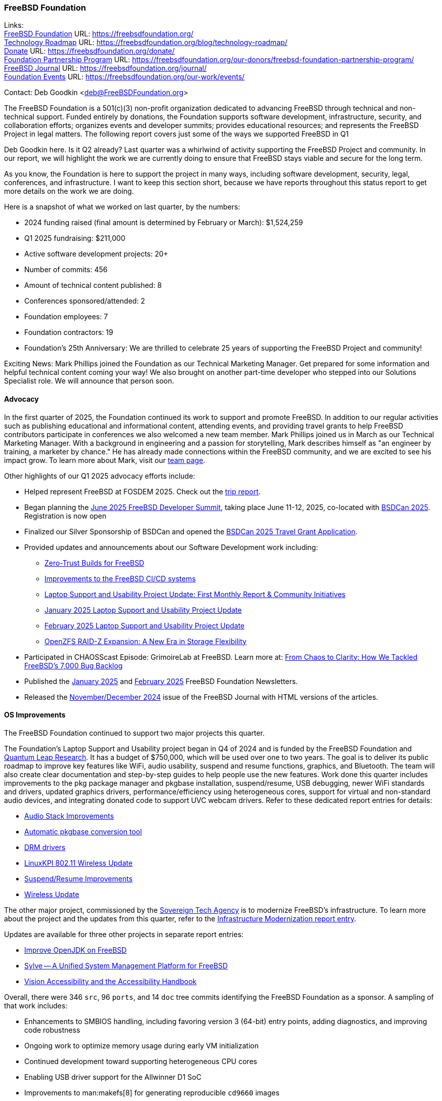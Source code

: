=== FreeBSD Foundation

Links: +
link:https://freebsdfoundation.org/[FreeBSD Foundation] URL: link:https://freebsdfoundation.org/[] +
link:https://freebsdfoundation.org/blog/technology-roadmap/[Technology Roadmap] URL: link:https://freebsdfoundation.org/blog/technology-roadmap/[] +
link:https://freebsdfoundation.org/donate/[Donate] URL: link:https://freebsdfoundation.org/donate/[] +
link:https://freebsdfoundation.org/our-donors/freebsd-foundation-partnership-program/[Foundation Partnership Program] URL: link:https://freebsdfoundation.org/our-donors/freebsd-foundation-partnership-program/[] +
link:https://freebsdfoundation.org/journal/[FreeBSD Journal] URL: link:https://freebsdfoundation.org/journal/[] +
link:https://freebsdfoundation.org/our-work/events/[Foundation Events] URL: link:https://freebsdfoundation.org/our-work/events/[]

Contact: Deb Goodkin <deb@FreeBSDFoundation.org>

The FreeBSD Foundation is a 501(c)(3) non-profit organization dedicated to advancing FreeBSD through technical and non-technical support.
Funded entirely by donations, the Foundation supports software development, infrastructure, security, and collaboration efforts; organizes events and developer summits; provides educational resources; and represents the FreeBSD Project in legal matters.
The following report covers just some of the ways we supported FreeBSD in Q1

Deb Goodkin here.
Is it Q2 already?
Last quarter was a whirlwind of activity supporting the FreeBSD Project and community.
In our report, we will highlight the work we are currently doing to ensure that FreeBSD stays viable and secure for the long term.

As you know, the Foundation is here to support the project in many ways, including software development, security, legal, conferences, and infrastructure.
I want to keep this section short, because we have reports throughout this status report to get more details on the work we are doing.

Here is a snapshot of what we worked on last quarter, by the numbers:

* 2024 funding raised (final amount is determined by February or March): $1,524,259
* Q1 2025 fundraising: $211,000
* Active software development projects: 20+
* Number of commits: 456
* Amount of technical content published: 8
* Conferences sponsored/attended: 2
* Foundation employees: 7
* Foundation contractors: 19
* Foundation's 25th Anniversary: We are thrilled to celebrate 25 years of supporting the FreeBSD Project and community!

Exciting News: Mark Phillips joined the Foundation as our Technical Marketing Manager.
Get prepared for some information and helpful technical content coming your way!
We also brought on another part-time developer who stepped into our Solutions Specialist role.
We will announce that person soon.

==== Advocacy

In the first quarter of 2025, the Foundation continued its work to support and promote FreeBSD.
In addition to our regular activities such as publishing educational and informational content, attending events, and providing travel grants to help FreeBSD contributors participate in conferences we also welcomed a new team member.
Mark Phillips joined us in March as our Technical Marketing Manager.
With a background in engineering and a passion for storytelling, Mark describes himself as "an engineer by training, a marketer by chance."
He has already made connections within the FreeBSD community, and we are excited to see his impact grow.
To learn more about Mark, visit our link:https://freebsdfoundation.org/about-us/our-team/[team page].

Other highlights of our Q1 2025 advocacy efforts include:

* Helped represent FreeBSD at FOSDEM 2025.
  Check out the link:https://freebsdfoundation.org/blog/advocating-for-freebsd-a-fosdem-2025-trip-report/[trip report].
* Began planning the link:https://wiki.freebsd.org/DevSummit/202506[June 2025 FreeBSD Developer Summit], taking place June 11-12, 2025, co-located with link:https://www.bsdcan.org/2025[BSDCan 2025].
  Registration is now open
* Finalized our Silver Sponsorship of BSDCan and opened the link:https://freebsdfoundation.org/what-we-do/grants/travel-grants/[BSDCan 2025 Travel Grant Application].
* Provided updates and announcements about our Software Development work including:
** link:https://freebsdfoundation.org/blog/zero-trust-builds-for-freebsd/[Zero-Trust Builds for FreeBSD]
** link:https://freebsdfoundation.org/blog/improvements-to-the-freebsd-ci-cd-systems/[Improvements to the FreeBSD CI/CD systems]
** link:https://freebsdfoundation.org/blog/laptop-support-and-usability-project-update-first-monthly-report-community-initiatives/[Laptop Support and Usability Project Update: First Monthly Report & Community Initiatives]
** link:https://freebsdfoundation.org/blog/january-2025-laptop-support-and-usability-project-update/[January 2025 Laptop Support and Usability Project Update]
** link:https://freebsdfoundation.org/blog/february-2025-laptop-support-and-usability-project-update/[February 2025 Laptop Support and Usability Project Update]
** link:https://freebsdfoundation.org/blog/openzfs-raid-z-expansion-a-new-era-in-storage-flexibility/[OpenZFS RAID-Z Expansion: A New Era in Storage Flexibility]
* Participated in CHAOSScast Episode: GrimoireLab at FreeBSD.
  Learn more at: link:https://freebsdfoundation.org/blog/from-chaos-to-clarity-how-we-tackled-freebsds-7000-bug-backlog/[From Chaos to Clarity: How We Tackled FreeBSD's 7,000 Bug Backlog]
* Published the link:https://freebsdfoundation.org/news-and-events/newsletter/19851/[January 2025] and link:https://freebsdfoundation.org/news-and-events/newsletter/february-2025-newsletter/[February 2025] FreeBSD Foundation Newsletters.
* Released the link:https://freebsdfoundation.org/our-work/journal/browser-based-edition/virtualization-2/[November/December 2024] issue of the FreeBSD Journal with HTML versions of the articles.

==== OS Improvements

The FreeBSD Foundation continued to support two major projects this quarter.

The Foundation's Laptop Support and Usability project began in Q4 of 2024 and is funded by the FreeBSD Foundation and link:https://www.ql-research.com/[Quantum Leap Research].
It has a budget of $750,000, which will be used over one to two years.
The goal is to deliver its public roadmap to improve key features like WiFi, audio usability, suspend and resume functions, graphics, and Bluetooth.
The team will also create clear documentation and step-by-step guides to help people use the new features.
Work done this quarter includes improvements to the pkg package manager and pkgbase installation, suspend/resume, USB debugging, newer WiFi standards and drivers, updated graphics drivers, performance/efficiency using heterogeneous cores, support for virtual and non-standard audio devices, and integrating donated code to support UVC webcam drivers.
Refer to these dedicated report entries for details:

* <<_audio_stack_improvements,Audio Stack Improvements>>
* <<_automatic_pkgbase_conversion_tool,Automatic pkgbase conversion tool>>
* <<_drm_drivers,DRM drivers>>
* <<_linuxkpi_802_11_wireless_update,LinuxKPI 802.11 Wireless Update>>
* <<_suspendresume_improvement,Suspend/Resume Improvements>>
* <<_wireless_update,Wireless Update>>

The other major project, commissioned by the link:https://www.sovereign.tech/[Sovereign Tech Agency] is to modernize FreeBSD's infrastructure.
To learn more about the project and the updates from this quarter, refer to the <<_infrastructure_modernization,Infrastructure Modernization report entry>>.

Updates are available for three other projects in separate report entries:

* <<_improve_openjdk_on_freebsd,Improve OpenJDK on FreeBSD>>
* <<_sylvea_unified_system_management_platform_for_freebsd,Sylve -- A Unified System Management Platform for FreeBSD>>
* <<_vision_accessibility_accessibility_handbook,Vision Accessibility and the Accessibility Handbook>>

Overall, there were 346 `src`, 96 `ports`, and 14 `doc` tree commits identifying the FreeBSD Foundation as a sponsor.
A sampling of that work includes:

* Enhancements to SMBIOS handling, including favoring version 3 (64-bit) entry points, adding diagnostics, and improving code robustness
* Ongoing work to optimize memory usage during early VM initialization
* Continued development toward supporting heterogeneous CPU cores
* Enabling USB driver support for the Allwinner D1 SoC
* Improvements to man:makefs[8] for generating reproducible `cd9660` images

The Foundation is managing FreeBSD’s participation in the link:https://summerofcode.withgoogle.com/[Google Summer of Code (GSoC)] program.
At the end of February, we were excited to learn that FreeBSD was once again selected as a mentoring organization for GSoC 2025.
That marks our 21st consecutive year in the program.
We received 64 applications, and we will learn which projects will be awarded slots on May 8.

==== Continuous Integration and Workflow Improvement

As part of our continued support of the FreeBSD Project, the Foundation supports a full-time staff member dedicated to <<_ci,improving the Project's continuous integration system and test infrastructure>>.

==== Legal/FreeBSD IP

The Foundation owns the FreeBSD trademarks, and it is our responsibility to protect them.
We also provide legal support for the core team to investigate questions that arise.

Go to link:https://freebsdfoundation.org[] to find more about how we support FreeBSD and how we can help you!
